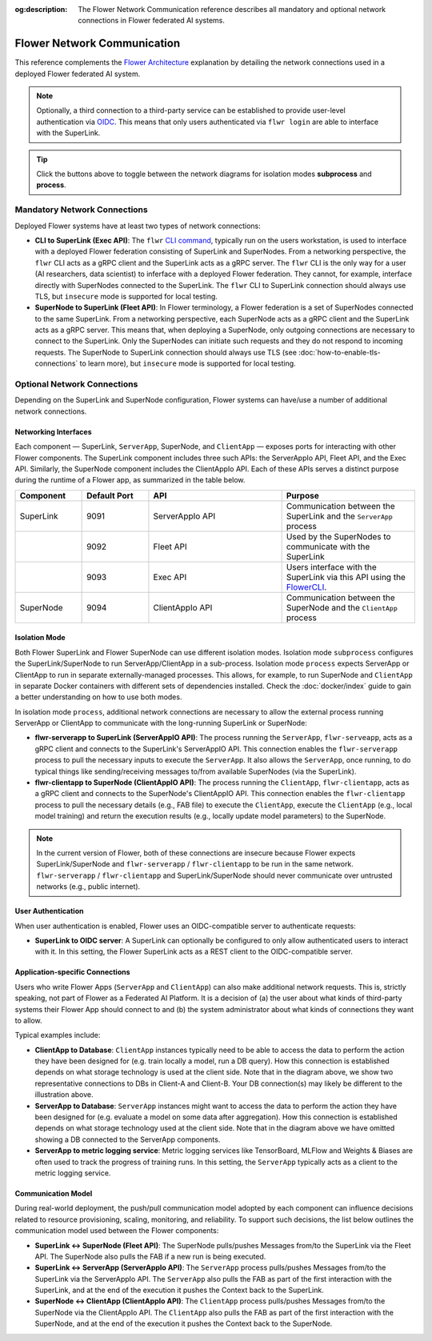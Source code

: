 :og:description: The Flower Network Communication reference describes all mandatory and optional network connections in Flower federated AI systems.
.. meta::
    :description: The Flower Network Communication reference describes all mandatory and optional network connections in Flower federated AI systems.

Flower Network Communication
============================

This reference complements the `Flower Architecture
<explanation-flower-architecture.html>`_ explanation by detailing the network
connections used in a deployed Flower federated AI system.

.. note::

    Optionally, a third connection to a third-party service can be established to
    provide user-level authentication via `OIDC
    <https://openid.net/developers/how-connect-works/>`_. This means that only users
    authenticated via ``flwr login`` are able to interface with the SuperLink.

.. raw:: html

    <div id="diagram1" style="display:block;">
        <img src="./_static/flower-network-diagram-subprocess.svg" alt="Flower Network Diagram (subprocess)">
    </div>
    <div id="diagram2" style="display:none;">
        <img src="./_static/flower-network-diagram-process.svg" alt="Flower Network Diagram (process)">
    </div>
    <div style="text-align: center; margin-bottom: 1em;">
        <button onclick="document.getElementById('diagram1').style.display='block'; document.getElementById('diagram2').style.display='none';">Subprocess Mode</button>
        <button onclick="document.getElementById('diagram1').style.display='none'; document.getElementById('diagram2').style.display='block';">Process Mode</button>
    </div>

.. tip::

    Click the buttons above to toggle between the network diagrams for isolation modes
    **subprocess** and **process**.

Mandatory Network Connections
-----------------------------

Deployed Flower systems have at least two types of network connections:

- **CLI to SuperLink (Exec API)**: The ``flwr`` `CLI command <ref-api-cli.html>`_,
  typically run on the users workstation, is used to interface with a deployed Flower
  federation consisting of SuperLink and SuperNodes. From a networking perspective, the
  ``flwr`` CLI acts as a gRPC client and the SuperLink acts as a gRPC server. The
  ``flwr`` CLI is the only way for a user (AI researchers, data scientist) to inferface
  with a deployed Flower federation. They cannot, for example, interface directly with
  SuperNodes connected to the SuperLink. The ``flwr`` CLI to SuperLink connection should
  always use TLS, but ``insecure`` mode is supported for local testing.
- **SuperNode to SuperLink (Fleet API)**: In Flower terminology, a Flower federation is
  a set of SuperNodes connected to the same SuperLink. From a networking perspective,
  each SuperNode acts as a gRPC client and the SuperLink acts as a gRPC server. This
  means that, when deploying a SuperNode, only outgoing connections are necessary to
  connect to the SuperLink. Only the SuperNodes can initiate such requests and they do
  not respond to incoming requests. The SuperNode to SuperLink connection should always
  use TLS (see :doc:`how-to-enable-tls-connections` to learn more), but ``insecure``
  mode is supported for local testing.

Optional Network Connections
----------------------------

Depending on the SuperLink and SuperNode configuration, Flower systems can have/use a
number of additional network connections.

Networking Interfaces
~~~~~~~~~~~~~~~~~~~~~

Each component — SuperLink, ``ServerApp``, SuperNode, and ``ClientApp`` — exposes ports
for interacting with other Flower components. The SuperLink component includes three
such APIs: the ServerAppIo API, Fleet API, and the Exec API. Similarly, the SuperNode
component includes the ClientAppIo API. Each of these APIs serves a distinct purpose
during the runtime of a Flower app, as summarized in the table below.

.. list-table::
    :widths: 25 25 50 50
    :header-rows: 1

    - - Component
      - Default Port
      - API
      - Purpose
    - - SuperLink
      - 9091
      - ServerAppIo API
      - Communication between the SuperLink and the ``ServerApp`` process
    - -
      - 9092
      - Fleet API
      - Used by the SuperNodes to communicate with the SuperLink
    - -
      - 9093
      - Exec API
      - Users interface with the SuperLink via this API using the `FlowerCLI
        <ref-api-cli.html>`_.
    - - SuperNode
      - 9094
      - ClientAppIo API
      - Communication between the SuperNode and the ``ClientApp`` process

Isolation Mode
~~~~~~~~~~~~~~

Both Flower SuperLink and Flower SuperNode can use different isolation modes. Isolation
mode ``subprocess`` configures the SuperLink/SuperNode to run ServerApp/ClientApp in a
sub-process. Isolation mode ``process`` expects ServerApp or ClientApp to run in
separate externally-managed processes. This allows, for example, to run SuperNode and
``ClientApp`` in separate Docker containers with different sets of dependencies
installed. Check the :doc:`docker/index` guide to gain a better understanding on how to
use both modes.

In isolation mode ``process``, additional network connections are necessary to allow the
external process running ServerApp or ClientApp to communicate with the long-running
SuperLink or SuperNode:

- **flwr-serverapp to SuperLink (ServerAppIO API)**: The process running the
  ``ServerApp``, ``flwr-serveapp``, acts as a gRPC client and connects to the
  SuperLink's ServerAppIO API. This connection enables the ``flwr-serverapp`` process to
  pull the necessary inputs to execute the ``ServerApp``. It also allows the
  ``ServerApp``, once running, to do typical things like sending/receiving messages
  to/from available SuperNodes (via the SuperLink).
- **flwr-clientapp to SuperNode (ClientAppIO API)**: The process running the
  ``ClientApp``, ``flwr-clientapp``, acts as a gRPC client and connects to the
  SuperNode's ClientAppIO API. This connection enables the ``flwr-clientapp`` process to
  pull the necessary details (e.g., FAB file) to execute the ``ClientApp``, execute the
  ``ClientApp`` (e.g., local model training) and return the execution results (e.g.,
  locally update model parameters) to the SuperNode.

.. note::

    In the current version of Flower, both of these connections are insecure because
    Flower expects SuperLink/SuperNode and ``flwr-serverapp`` / ``flwr-clientapp`` to be
    run in the same network. ``flwr-serverapp`` / ``flwr-clientapp`` and
    SuperLink/SuperNode should never communicate over untrusted networks (e.g., public
    internet).

User Authentication
~~~~~~~~~~~~~~~~~~~

When user authentication is enabled, Flower uses an OIDC-compatible server to
authenticate requests:

- **SuperLink to OIDC server**: A SuperLink can optionally be configured to only allow
  authenticated users to interact with it. In this setting, the Flower SuperLink acts as
  a REST client to the OIDC-compatible server.

Application-specific Connections
~~~~~~~~~~~~~~~~~~~~~~~~~~~~~~~~

Users who write Flower Apps (``ServerApp`` and ``ClientApp``) can also make additional
network requests. This is, strictly speaking, not part of Flower as a Federated AI
Platform. It is a decision of (a) the user about what kinds of third-party systems their
Flower App should connect to and (b) the system administrator about what kinds of
connections they want to allow.

Typical examples include:

- **ClientApp to Database**: ``ClientApp`` instances typically need to be able to access
  the data to perform the action they have been designed for (e.g. train locally a
  model, run a DB query). How this connection is established depends on what storage
  technology is used at the client side. Note that in the diagram above, we show two
  representative connections to DBs in Client-A and Client-B. Your DB connection(s) may
  likely be different to the illustration above.
- **ServerApp to Database**: ``ServerApp`` instances might want to access the data to
  perform the action they have been designed for (e.g. evaluate a model on some data
  after aggregation). How this connection is established depends on what storage
  technology used at the client side. Note that in the diagram above we have omitted
  showing a DB connected to the ServerApp components.
- **ServerApp to metric logging service**: Metric logging services like TensorBoard,
  MLFlow and Weights & Biases are often used to track the progress of training runs. In
  this setting, the ``ServerApp`` typically acts as a client to the metric logging
  service.

Communication Model
~~~~~~~~~~~~~~~~~~~

During real-world deployment, the push/pull communication model adopted by each
component can influence decisions related to resource provisioning, scaling, monitoring,
and reliability. To support such decisions, the list below outlines the communication
model used between the Flower components:

- **SuperLink ↔ SuperNode (Fleet API)**: The SuperNode pulls/pushes Messages from/to the
  SuperLink via the Fleet API. The SuperNode also pulls the FAB if a new run is being
  executed.
- **SuperLink ↔ ServerApp (ServerAppIo API)**: The ``ServerApp`` process pulls/pushes
  Messages from/to the SuperLink via the ServerAppIo API. The ``ServerApp`` also pulls
  the FAB as part of the first interaction with the SuperLink, and at the end of the
  execution it pushes the Context back to the SuperLink.
- **SuperNode ↔ ClientApp (ClientAppIo API)**: The ``ClientApp`` process pulls/pushes
  Messages from/to the SuperNode via the ClientAppIo API. The ``ClientApp`` also pulls
  the FAB as part of the first interaction with the SuperNode, and at the end of the
  execution it pushes the Context back to the SuperNode.
